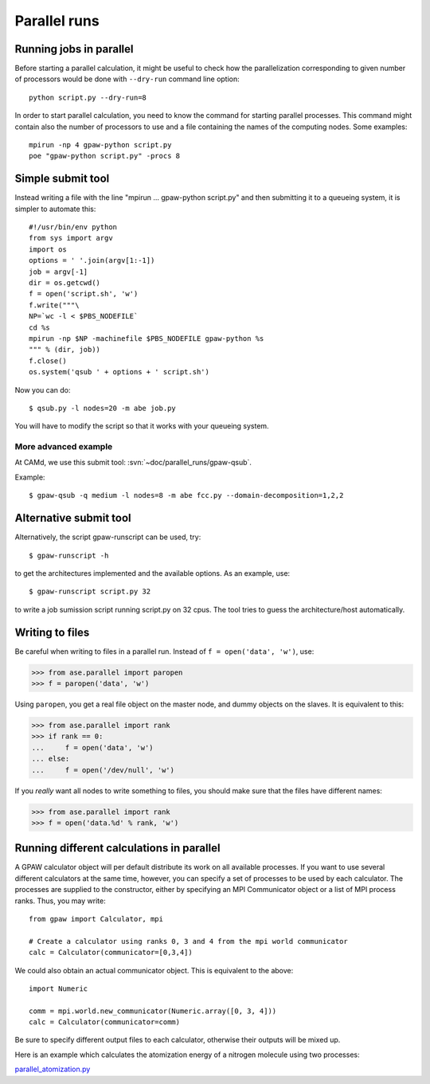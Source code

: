 .. _parallel_runs:

=============
Parallel runs
=============


Running jobs in parallel
========================

Before starting a parallel calculation, it might be useful to check how the parallelization corresponding to given number
of processors would be done with ``--dry-run`` command line option::

  python script.py --dry-run=8

In order to start parallel calculation, you need to know the
command for starting parallel processes. This command might contain
also the number of processors to use and a file containing the names
of the computing nodes.  Some
examples::

  mpirun -np 4 gpaw-python script.py
  poe "gpaw-python script.py" -procs 8


Simple submit tool
==================

Instead writing a file with the line "mpirun ... gpaw-python script.py" and then submitting it to a queueing system, it is simpler to automate this::

  #!/usr/bin/env python
  from sys import argv
  import os
  options = ' '.join(argv[1:-1])
  job = argv[-1]
  dir = os.getcwd()
  f = open('script.sh', 'w')
  f.write("""\
  NP=`wc -l < $PBS_NODEFILE`
  cd %s
  mpirun -np $NP -machinefile $PBS_NODEFILE gpaw-python %s
  """ % (dir, job))
  f.close()
  os.system('qsub ' + options + ' script.sh')

Now you can do::

  $ qsub.py -l nodes=20 -m abe job.py

You will have to modify the script so that it works with your queueing
system.


More advanced example
---------------------

At CAMd, we use this submit tool: :svn:`~doc/parallel_runs/gpaw-qsub`.

Example::

  $ gpaw-qsub -q medium -l nodes=8 -m abe fcc.py --domain-decomposition=1,2,2


Alternative submit tool
=======================

Alternatively, the script gpaw-runscript can be used, try::

  $ gpaw-runscript -h

to get the architectures implemented and the available options. As an example, use::

  $ gpaw-runscript script.py 32

to write a job sumission script running script.py on 32 cpus. The tool tries to guess the architecture/host automatically.


Writing to files
================

Be careful when writing to files in a parallel run.  Instead of ``f = open('data', 'w')``, use:

>>> from ase.parallel import paropen
>>> f = paropen('data', 'w')

Using ``paropen``, you get a real file object on the master node, and dummy objects on the slaves.  It is equivalent to this:

>>> from ase.parallel import rank
>>> if rank == 0:
...     f = open('data', 'w')
... else:
...     f = open('/dev/null', 'w')

If you *really* want all nodes to write something to files, you should make sure that the files have different names:

>>> from ase.parallel import rank
>>> f = open('data.%d' % rank, 'w')


Running different calculations in parallel
==========================================
A GPAW calculator object will per default distribute its work on all available processes. If you want to use several different calculators at the same time, however, you can specify a set of processes to be used by each calculator. The processes are supplied to the constructor, either by specifying an MPI Communicator object or a list of MPI process ranks. Thus, you may write::

  from gpaw import Calculator, mpi

  # Create a calculator using ranks 0, 3 and 4 from the mpi world communicator
  calc = Calculator(communicator=[0,3,4])

We could also obtain an actual communicator object. This is equivalent to the above::

  import Numeric

  comm = mpi.world.new_communicator(Numeric.array([0, 3, 4]))
  calc = Calculator(communicator=comm)

Be sure to specify different output files to each calculator, otherwise their outputs will be mixed up.

Here is an example which calculates the atomization energy of a nitrogen molecule using two processes:

parallel_atomization.py_

.. _parallel_atomization.py: literalinclude:parallel_atomization.py
